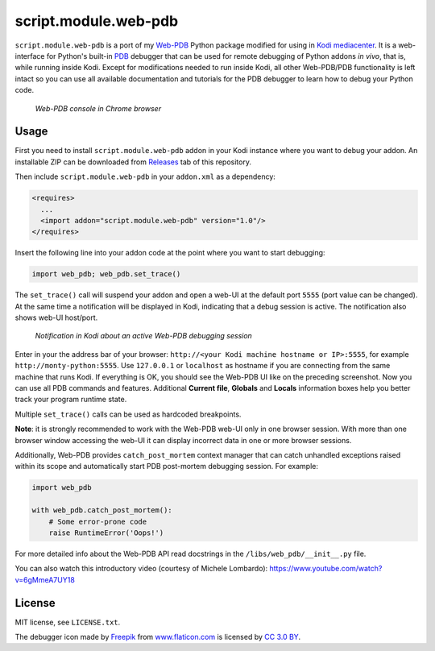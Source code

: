 script.module.web-pdb
#####################

``script.module.web-pdb`` is a port of my `Web-PDB`_ Python package modified for using in `Kodi mediacenter`_.
It is a web-interface for Python's built-in `PDB`_ debugger that can be used for remote debugging of
Python addons *in vivo*, that is, while running inside Kodi.
Except for modifications needed to run inside Kodi, all other Web-PDB/PDB functionality is left intact
so you can use all available documentation and tutorials for the PDB debugger
to learn how to debug your Python code.

.. figure:: https://raw.githubusercontent.com/romanvm/python-web-pdb/master/screenshot.png
  :alt: Web-PDB screenshot
  :width: 640px
  :height: 490px

  *Web-PDB console in Chrome browser*

Usage
=====

First you need to install ``script.module.web-pdb`` addon in your Kodi instance where you want to debug your addon.
An installable ZIP can be downloaded from `Releases`_ tab of this repository.

Then include ``script.module.web-pdb`` in your ``addon.xml`` as a dependency:

.. code-block:: xml

  <requires>
    ...
    <import addon="script.module.web-pdb" version="1.0"/>
  </requires>

Insert the following line into your addon code at the point where you want
to start debugging:

.. code-block:: python

  import web_pdb; web_pdb.set_trace()

The ``set_trace()`` call will suspend your addon and open a web-UI at the default port ``5555``
(port value can be changed). At the same time a notification will be displayed in Kodi,
indicating that a debug session is active. The notification also shows web-UI host/port.

.. figure:: https://raw.githubusercontent.com/romanvm/kodi.web-pdb/master/kodi_message.png
  :alt: Kodi notification

  *Notification in Kodi about an active Web-PDB debugging session*

Enter in your the address bar of your browser: ``http://<your Kodi machine hostname or IP>:5555``,
for example ``http://monty-python:5555``. Use ``127.0.0.1`` or ``localhost`` as hostname
if you are connecting from the same machine that runs Kodi.
If everything is OK, you should see the Web-PDB UI like on the preceding screenshot.
Now you can use all PDB commands and features. Additional **Current file**, **Globals** and **Locals**
information boxes help you better track your program runtime state.

Multiple ``set_trace()`` calls can be used as hardcoded breakpoints.

**Note**: it is strongly recommended to work with the Web-PDB web-UI only in one browser session.
With more than one browser window accessing the web-UI it can display incorrect data in one or more
browser sessions.

Additionally, Web-PDB provides ``catch_post_mortem`` context manager that can catch
unhandled exceptions raised within its scope and automatically start PDB post-mortem debugging session.
For example:

.. code-block:: python

  import web_pdb

  with web_pdb.catch_post_mortem():
      # Some error-prone code
      raise RuntimeError('Oops!')

For more detailed info about the Web-PDB API read docstrings in the ``/libs/web_pdb/__init__.py`` file.

You can also watch this introductory video (courtesy of Michele Lombardo):
https://www.youtube.com/watch?v=6gMmeA7UY18

License
=======

MIT license, see ``LICENSE.txt``.

The debugger icon made by `Freepik`_ from `www.flaticon.com`_ is licensed by `CC 3.0 BY`_.

.. _Web-PDB: https://github.com/romanvm/python-web-pdb
.. _Kodi mediacenter: https://kodi.tv
.. _PDB: https://docs.python.org/2/library/pdb.html
.. _Releases: https://github.com/romanvm/kodi.web-pdb/releases
.. _Freepik: http://www.freepik.com
.. _www.flaticon.com: http://www.flaticon.com
.. _CC 3.0 BY: http://creativecommons.org/licenses/by/3.0/
